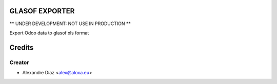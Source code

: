 GLASOF EXPORTER
=============

** UNDER DEVELOPMENT: NOT USE IN PRODUCTION **

Export Odoo data to glasof xls format


Credits
=======

Creator
------------

* Alexandre Díaz <alex@aloxa.eu>
